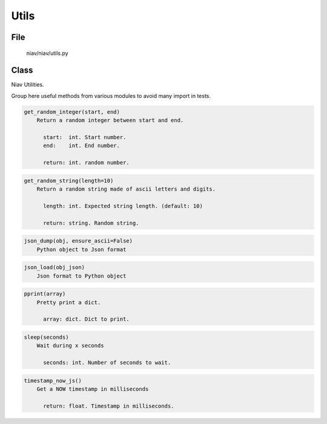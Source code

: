 =====
Utils
=====

File
----
    niav/niav/utils.py

Class
-----

Niav Utilities.

Group here useful methods from various modules to avoid many import in tests.

.. code-block::

  get_random_integer(start, end)
      Return a random integer between start and end.

        start:  int. Start number.
        end:    int. End number.

        return: int. random number.

.. code-block::

  get_random_string(length=10)
      Return a random string made of ascii letters and digits.

        length: int. Expected string length. (default: 10)

        return: string. Random string.

.. code-block::

  json_dump(obj, ensure_ascii=False)
      Python object to Json format

.. code-block::

  json_load(obj_json)
      Json format to Python object

.. code-block::

  pprint(array)
      Pretty print a dict.

        array: dict. Dict to print.

.. code-block::

  sleep(seconds)
      Wait during x seconds

        seconds: int. Number of seconds to wait.

.. code-block::

  timestamp_now_js()
      Get a NOW timestamp in milliseconds

        return: float. Timestamp in milliseconds.


